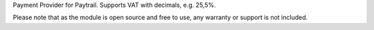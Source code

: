 Payment Provider for Paytrail.
Supports VAT with decimals, e.g. 25,5%.

Please note that as the module is open source and free to use,
any warranty or support is not included.
